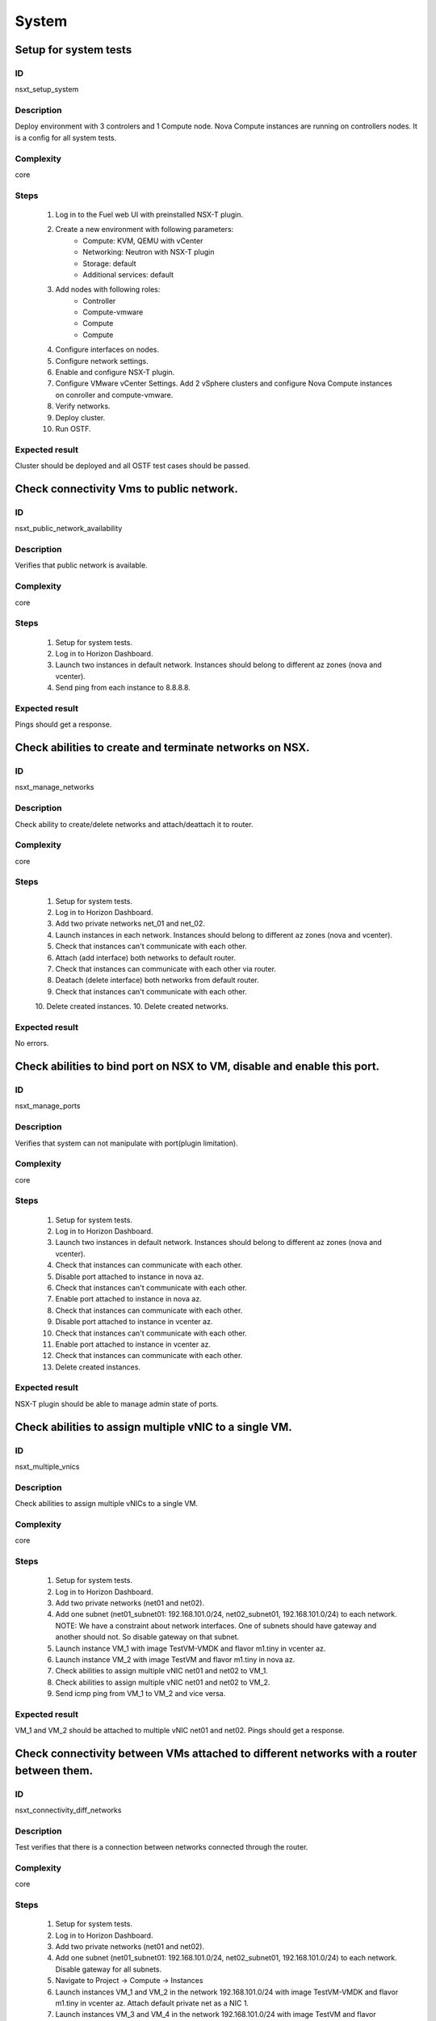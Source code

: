 System
======


Setup for system tests
----------------------


ID
##

nsxt_setup_system


Description
###########

Deploy environment with 3 controlers and 1 Compute node. Nova Compute instances are running on controllers nodes. It is a config for all system tests.


Complexity
##########

core


Steps
#####

    1. Log in to the Fuel web UI with preinstalled NSX-T plugin.
    2. Create a new environment with following parameters:
        * Compute: KVM, QEMU with vCenter
        * Networking: Neutron with NSX-T plugin
        * Storage: default
        * Additional services: default
    3. Add nodes with following roles:
        * Controller
        * Compute-vmware
        * Compute
        * Compute
    4. Configure interfaces on nodes.
    5. Configure network settings.
    6. Enable and configure NSX-T plugin.
    7. Configure VMware vCenter Settings. Add 2 vSphere clusters and configure Nova Compute instances on conroller and compute-vmware.
    8. Verify networks.
    9. Deploy cluster.
    10. Run OSTF.


Expected result
###############

Cluster should be deployed and all OSTF test cases should be passed.


Check connectivity Vms to public network.
-----------------------------------------


ID
##

nsxt_public_network_availability


Description
###########

Verifies that public network is available.


Complexity
##########

core


Steps
#####

    1. Setup for system tests.
    2. Log in to Horizon Dashboard.
    3. Launch two instances in default network. Instances should belong to different az zones (nova and vcenter).
    4. Send ping from each instance to 8.8.8.8.


Expected result
###############

Pings should get a response.


Check abilities to create and terminate networks on NSX.
--------------------------------------------------------


ID
##

nsxt_manage_networks


Description
###########

Check ability to create/delete networks and attach/deattach it to router.


Complexity
##########

core


Steps
#####

    1. Setup for system tests.
    2. Log in to Horizon Dashboard.
    3. Add two private networks net_01 and net_02.
    4. Launch instances in each network. Instances should belong to different az zones (nova and vcenter).
    5. Check that instances can't communicate with each other.
    6. Attach (add interface) both networks to default router.
    7. Check that instances can communicate with each other via router.
    8. Deatach (delete interface) both networks from default router.
    9. Check that instances can't communicate with each other.
    10. Delete created instances.
    10. Delete created networks.


Expected result
###############

No errors.


Check abilities to bind port on NSX to VM, disable and enable this port.
------------------------------------------------------------------------


ID
##

nsxt_manage_ports


Description
###########

Verifies that system can not manipulate with port(plugin limitation).


Complexity
##########

core


Steps
#####

    1. Setup for system tests.
    2. Log in to Horizon Dashboard.
    3. Launch two instances in default network. Instances should belong to different az zones (nova and vcenter).
    4. Check that instances can communicate with each other.
    5. Disable port attached to instance in nova az.
    6. Check that instances can't communicate with each other.
    7. Enable port attached to instance in nova az.
    8. Check that instances can communicate with each other.
    9. Disable port attached to instance in vcenter az.
    10. Check that instances can't communicate with each other.
    11. Enable port attached to instance in vcenter az.
    12. Check that instances can communicate with each other.
    13. Delete created instances.


Expected result
###############

NSX-T plugin should be able to manage admin state of ports.


Check abilities to assign multiple vNIC to a single VM.
-------------------------------------------------------


ID
##

nsxt_multiple_vnics


Description
###########

Check abilities to assign multiple vNICs to a single VM.


Complexity
##########

core


Steps
#####

    1. Setup for system tests.
    2. Log in to Horizon Dashboard.
    3. Add two private networks (net01 and net02).
    4. Add one subnet (net01_subnet01: 192.168.101.0/24, net02_subnet01, 192.168.101.0/24) to each network.
       NOTE: We have a constraint about network interfaces. One of subnets should have gateway and another should not. So disable gateway on that subnet.
    5. Launch instance VM_1 with image TestVM-VMDK and flavor m1.tiny in vcenter az.
    6. Launch instance VM_2 with image TestVM and flavor m1.tiny in nova az.
    7. Check abilities to assign multiple vNIC net01 and net02 to VM_1.
    8. Check abilities to assign multiple vNIC net01 and net02 to VM_2.
    9. Send icmp ping from VM_1 to VM_2 and vice versa.


Expected result
###############

VM_1 and VM_2 should be attached to multiple vNIC net01 and net02. Pings should get a response.


Check connectivity between VMs attached to different networks with a router between them.
-----------------------------------------------------------------------------------------


ID
##

nsxt_connectivity_diff_networks


Description
###########

Test verifies that there is a connection between networks connected through the router.


Complexity
##########

core


Steps
#####

    1. Setup for system tests.
    2. Log in to Horizon Dashboard.
    3. Add two private networks (net01 and net02).
    4. Add one subnet (net01_subnet01: 192.168.101.0/24, net02_subnet01, 192.168.101.0/24) to each network. Disable gateway for all subnets.
    5. Navigate to Project -> Compute -> Instances
    6. Launch instances VM_1 and VM_2 in the network 192.168.101.0/24 with image TestVM-VMDK and flavor m1.tiny in vcenter az. Attach default private net as a NIC 1.
    7. Launch instances VM_3 and VM_4 in the network 192.168.101.0/24 with image TestVM and flavor m1.tiny in nova az. Attach default private net as a NIC 1.
    8. Verify that VMs of same networks should communicate
       between each other. Send icmp ping from VM_1 to VM_2, VM_3 to VM_4 and vice versa.
    9. Verify that VMs of different networks should not communicate
       between each other. Send icmp ping from VM_1 to VM_3, VM_4 to VM_2 and vice versa.
    10. Create Router_01, set gateway and add interface to external network.
    11. Enable gateway on subnets. Attach private networks to router.
    12. Verify that VMs of different networks should communicate between each other. Send icmp ping from VM_1 to VM_3, VM_4 to VM_2 and vice versa.
    13. Add new Router_02, set gateway and add interface to external network.
    14. Detach net_02 from Router_01 and attach to Router_02
    15. Assign floating IPs for all created VMs.
    16. Verify that VMs of different networks should communicate between each other by FIPs. Send icmp ping from VM_1 to VM_3, VM_4 to VM_2 and vice versa.


Expected result
###############

NSX-T plugin should be able to create/delete routers and assign floating ip on instances.


Check abilities to create and delete security group.
----------------------------------------------------


ID
##

nsxt_manage_secgroups


Description
###########

Verifies that creation and removing security group works fine.


Complexity
##########

core


Steps
#####

    1. Setup for system tests.
    2. Log in to Horizon Dashboard.
    3. Create new security group with default rules.
    4. Add ingress rule for ICMP protocol.
    5. Launch two instances in default network. Instances should belong to different az zones (nova and vcenter).
    6. Attach created security group to instances.
    7. Check that instances can ping each other.
    8. Delete ingress rule for ICMP protocol.
    9. Check that instances can't ping each other.
    10. Delete instances.
    11. Delete security group.


Expected result
###############

NSX-T plugin should be able to create/delete security groups and add/delete rules.


Check isolation between VMs in different tenants.
-------------------------------------------------


ID
##

nsxt_different_tenants


Description
###########

Verifies isolation in different tenants.


Complexity
##########

core


Steps
#####

    1. Setup for system tests.
    2. Log in to Horizon Dashboard.
    3. Create new tenant with new user.
    4. Activate new project.
    5. Create network with subnet.
    6. Create router, set gateway and add interface.
    7. Launch instance and associate floating ip with vm.
    8. Activate default tenant.
    9. Launch instance (use the default network) and associate floating ip with vm.
    10. Check that default security group allow ingress icmp traffic.
    11. Send icmp ping between instances in diffenrent tenants via floating ip.
    12. Send icmp ping between instances in diffenrent tenants via internal ip.


Expected result
###############

Instances on different tenants can communicate between each other only via floating ip.


Check connectivity between VMs with same ip in different tenants.
-----------------------------------------------------------------


ID
##

nsxt_same_ip_different_tenants


Description
###########

Verifies connectivity with same IP in different tenants.


Complexity
##########

advanced


Steps
#####

    1. Setup for system tests.
    2. Log in to Horizon Dashboard.
    3. Create 2 non-admin tenants 'test_1' and 'test_2' with a common admin user.
    4. Activate project 'test_1'.
    5. Create network 'net1' and subnet 'subnet1' with CIDR 10.0.0.0/24
    6. Create router 'router1' and attach 'net1' to it.
    7. Create security group 'SG_1' and add rule that allows ingress icmp traffic
    8. Launch two instances (VM_1 and VM_2) in created network with created security group. Instances should belong to different az zones (nova and vcenter).
    9. Assign floating IPs for created VMs.
    10. Activate project 'test_2'.
    11. Create network 'net2' and subnet 'subnet2' with CIDR 10.0.0.0/24
    12. Create router 'router2' and attach 'net2' to it.
    13. Create security group 'SG_1' and add rule that allows ingress icmp traffic
    14. Launch two instances (VM_3 and VM_4) in created network with created security group. Instances should belong to different az zones (nova and vcenter).
    15. Assign floating IPs for created VMs.
    16. Verify that VMs with same ip on different tenants should communicate between each other by FIPs. Send icmp ping from VM_1 to VM_3, VM_2 to Vm_4 and vice versa.


Expected result
###############

Pings should get a response.


Verify that only the associated MAC and IP addresses can communicate on the logical port.
-----------------------------------------------------------------------------------------


ID
##

nsxt_bind_mac_ip_on_port


Description
###########

Verify that only the associated MAC and IP addresses can communicate on the logical port.


Complexity
##########

core


Steps
#####

    1. Setup for system tests.
    2. Log in to Horizon Dashboard.
    3. Launch two instances in default network. Instances should belong to different az zones (nova and vcenter).
    4. Verify that traffic can be successfully sent from and received on the MAC and IP address associated with the logical port.
    5. Configure a new IP address from the subnet not like original one on the instance associated with the logical port.
        * ifconfig eth0 down
        * ifconfig eth0 192.168.99.14 netmask 255.255.255.0
        * ifconfig eth0 up
    6. Confirm that the instance cannot communicate with that IP address.
    7. Revert IP address. Configure a new MAC address on the instance associated with the logical port.
        * ifconfig eth0 down
        * ifconfig eth0 hw ether 00:80:48:BA:d1:30
        * ifconfig eth0 up
    8. Confirm that the instance cannot communicate with that MAC address and the original IP address.


Expected result
###############

Instance should not communicate with new ip and mac addresses but it should communicate with old IP.


Check creation instance in the one group simultaneously.
--------------------------------------------------------


ID
##

nsxt_batch_instance_creation


Description
###########

Verifies that system could create and delete several instances simultaneously.


Complexity
##########

core


Steps
#####

    1. Setup for system tests.
    2. Navigate to Project -> Compute -> Instances
    3. Launch 5 instance VM_1 simultaneously with image TestVM-VMDK and flavor m1.tiny in vcenter az in default net_04.
    4. All instance should be created without any error.
    5. Launch 5 instance VM_2 simultaneously with image TestVM and flavor m1.tiny in nova az in default net_04.
    6. All instance should be created without any error.
    7. Check connection between VMs (ping, ssh)
    8. Delete all VMs from horizon simultaneously.


Expected result
###############

All instance should be created and deleted without any error.


Verify that instances could be launched on enabled compute host
---------------------------------------------------------------


ID
##

nsxt_manage_compute_hosts


Description
###########

Check instance creation on enabled cluster.


Complexity
##########

core


Steps
#####

    1. Setup for system tests.
    2. Disable one of compute host in each availability zone (vcenter and nova).
    3. Create several instances in both az.
    4. Check that instances were created on enabled compute hosts.
    5. Disable second compute host and enable first one in each availability zone (vcenter and nova).
    6. Create several instances in both az.
    7. Check that instances were created on enabled compute hosts.


Expected result
###############

All instances were created on enabled compute hosts.


Fuel create mirror and update core repos on cluster with NSX-T plugin
---------------------------------------------------------------------


ID
##

nsxt_update_core_repos


Description
###########

Fuel create mirror and update core repos in cluster with NSX-T plugin


Complexity
##########

core


Steps
#####

    1. Setup for system tests
    2. Log into controller node via Fuel CLI and get PIDs of services which were launched by plugin and store them:
        `ps ax | grep neutron-server`
    3. Launch the following command on the Fuel Master node:
        `fuel-mirror create -P ubuntu -G mos ubuntu`
    4. Run the command below on the Fuel Master node:
        `fuel-mirror apply -P ubuntu -G mos ubuntu --env <env_id> --replace`
    5. Run the command below on the Fuel Master node:
        `fuel --env <env_id> node --node-id <node_ids_separeted_by_coma> --tasks setup_repositories`
        And wait until task is done.
    6. Log into controller node and check plugins services are alive and their PID are not changed.
    7. Check all nodes remain in ready status.
    8. Rerun OSTF.


Expected result
###############

Cluster (nodes) should remain in ready state.
OSTF tests should be passed on rerun.


Configuration with multiple NSX managers
----------------------------------------


ID
##

nsxt_multiple_nsx_managers


Description
###########

NSX-T plugin can configure several NSX managers at once.


Complexity
##########

core


Steps
#####

    1. Create cluster.
       Prepare 2 NSX managers.
    2. Configure plugin.
    3. Set comma separtated list of NSX managers.
       nsx_api_managers = 1.2.3.4,1.2.3.5
    4. Deploy cluster.
    5. Run OSTF.
    6. Power off the first NSX manager.
    7. Run OSTF.
    8. Power off the second NSX manager.
       Power on the first NSX manager.
    9. Run OSTF.


Expected result
###############

OSTF tests should be passed.


Deploy HOT
----------


ID
##

nsxt_hot


Description
###########

Template creates flavor, net, security group, instance.


Complexity
##########

smoke


Steps
#####

    1. Deploy cluster with NSX.
    2. Copy nsxt_stack.yaml to controller on which heat will be run.
    3. On controller node run command::

         . ./openrc
         heat stack-create -f nsxt_stack.yaml teststack

    4. Wait for complete creation of stack.
    5. Check that created instance is operable.


Expected result
###############
All objects related to stack should be successfully created.
